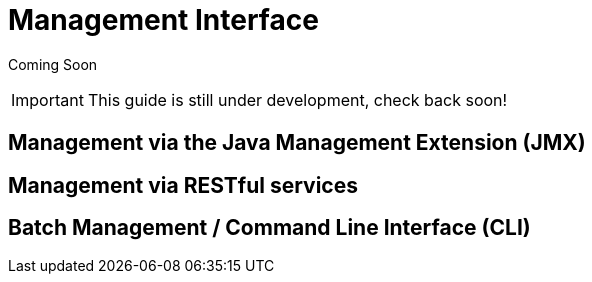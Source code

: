 = Management Interface

Coming Soon

[IMPORTANT]

This guide is still under development, check back soon!

[[management-via-the-java-management-extension-jmx]]
== Management via the Java Management Extension (JMX)

[[management-via-restful-services]]
== Management via RESTful services

[[batch-management-command-line-interface-cli]]
== Batch Management / Command Line Interface (CLI)
